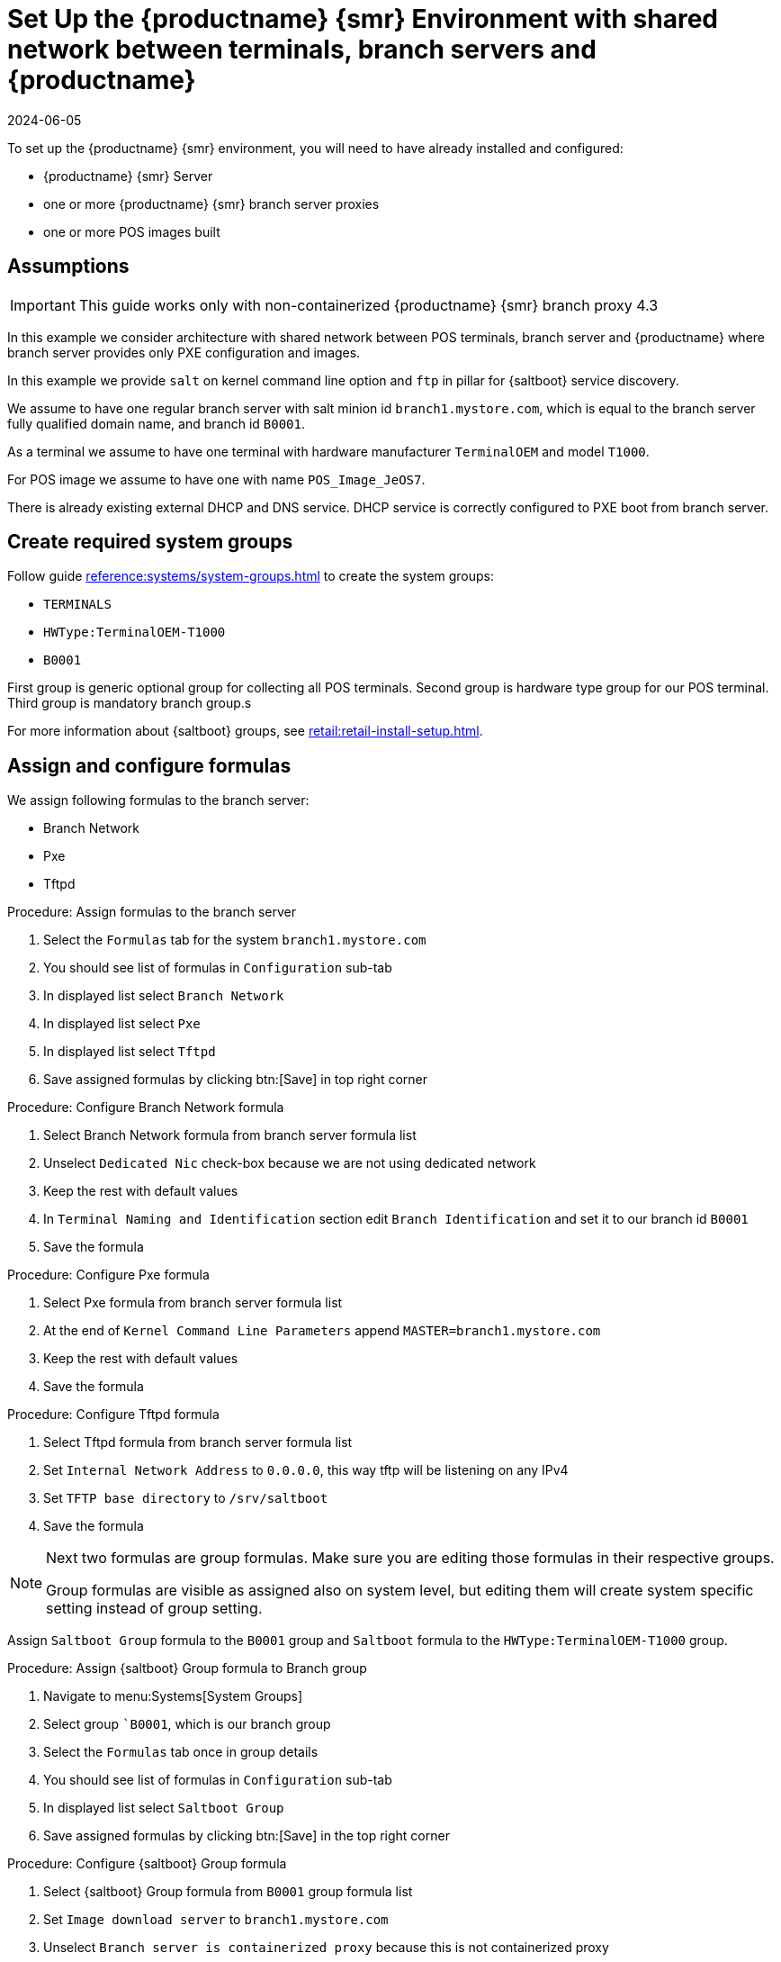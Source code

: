[[shared-central-dns]]
= Set Up the {productname} {smr} Environment with shared network between terminals, branch servers and {productname}
:revdate: 2024-06-05
:page-revdate: {revdate}

To set up the {productname} {smr} environment, you will need to have already installed and configured:

* {productname} {smr} Server
* one or more {productname} {smr} branch server proxies
* one or more POS images built

== Assumptions

[IMPORTANT]
====
This guide works only with non-containerized {productname} {smr} branch proxy 4.3
====

In this example we consider architecture with shared network between POS terminals, branch server and {productname} where branch server provides only PXE configuration and images.

In this example we provide [systemitem]``salt`` on kernel command line option and [systemitem]``ftp`` in pillar for {saltboot} service discovery.

We assume to have one regular branch server with salt minion id [systemitem]``branch1.mystore.com``, which is equal to the branch server fully qualified domain name, and branch id [systemitem]``B0001``.

As a terminal we assume to have one terminal with hardware manufacturer [systemitem]``TerminalOEM`` and model [systemitem]``T1000``.

For POS image we assume to have one with name [systemitem]``POS_Image_JeOS7``.

There is already existing external DHCP and DNS service.
DHCP service is correctly configured to PXE boot from branch server.

== Create required system groups

Follow guide xref:reference:systems/system-groups.adoc[] to create the system groups:

- [systemitem]``TERMINALS``
- [systemitem]``HWType:TerminalOEM-T1000``
- [systemitem]``B0001``

First group is generic optional group for collecting all POS terminals. Second group is hardware type group for our POS terminal. Third group is mandatory branch group.s

For more information about {saltboot} groups, see xref:retail:retail-install-setup.adoc[].


== Assign and configure formulas

We assign following formulas to the branch server:

- Branch Network
- Pxe
- Tftpd

.Procedure: Assign formulas to the branch server

. Select the [guimenu]``Formulas`` tab for the system [systemitem]``branch1.mystore.com``
. You should see list of formulas in [guimenu]``Configuration`` sub-tab
. In displayed list select [systemitem]``Branch Network``
. In displayed list select [systemitem]``Pxe``
. In displayed list select [systemitem]``Tftpd``
. Save assigned formulas by clicking btn:[Save] in top right corner

.Procedure: Configure Branch Network formula

. Select Branch Network formula from branch server formula list
. Unselect [systemitem]``Dedicated Nic`` check-box because we are not using dedicated network
. Keep the rest with default values
. In [systemitem]``Terminal Naming and Identification`` section edit [systemitem]``Branch Identification`` and set it to our branch id [systemitem]``B0001``
. Save the formula

.Procedure: Configure Pxe formula

. Select Pxe formula from branch server formula list
. At the end of [systemitem]``Kernel Command Line Parameters`` append [literal]``MASTER=branch1.mystore.com``
. Keep the rest with default values
. Save the formula

.Procedure: Configure Tftpd formula

. Select Tftpd formula from branch server formula list
. Set [systemitem]``Internal Network Address`` to [literal]``0.0.0.0``, this way tftp will be listening on any IPv4
. Set [systemitem]``TFTP base directory`` to [literal]``/srv/saltboot``
. Save the formula

[NOTE]
====
Next two formulas are group formulas.
Make sure you are editing those formulas in their respective groups.

Group formulas are visible as assigned also on system level, but editing them will create system specific setting instead of group setting.
====

Assign [systemitem]``Saltboot Group`` formula to the [systemitem]``B0001`` group and [systemitem]``Saltboot`` formula to the [systemitem]``HWType:TerminalOEM-T1000`` group.

.Procedure: Assign {saltboot} Group formula to Branch group

. Navigate to menu:Systems[System Groups]
. Select group [systemitem]``B0001`, which is our branch group
. Select the [guimenu]``Formulas`` tab once in group details
. You should see list of formulas in [guimenu]``Configuration`` sub-tab
. In displayed list select [systemitem]``Saltboot Group``
. Save assigned formulas by clicking btn:[Save] in the top right corner

.Procedure: Configure {saltboot} Group formula

. Select {saltboot} Group formula from [systemitem]``B0001`` group formula list
. Set [systemitem]``Image download server`` to [systemitem]``branch1.mystore.com``
. Unselect [systemitem]``Branch server is containerized proxy`` because this is not containerized proxy
. Save the formula

.Procedure: Assign {saltboot} formula to hardware type group

. Navigate to menu:Systems[System Groups]
. Select group [systemitem]``HWType:TerminalOEM-T1000``, which is our hardware type group
. Select the [guimenu]``Formulas`` tab once in group details
. You should see list of formulas in [guimenu]``Configuration`` sub-tab
. In displayed list select [systemitem]``Saltboot``
. Save assigned formulas by clicking btn:[Save] in top right corner

.Procedure: Configure {saltboot} formula

. Select {saltboot} formula from [systemitem]``HWType:TerminalOEM-T1000`` group formula list
. Set [systemitem]``Disk Symbolic ID`` to [systemitem]``Disk1``
. Set [systemitem]``Device Type`` to [systemitem]``DISK``
. Set [systemitem]``Disk Device`` to [systemitem]``*``
. Set [systemitem]``Partition table type`` to [systemitem]``gpt``
. Click btn:[+] to add a partition
* Set [systemitem]``Partition Symbolic ID`` to [systemitem]``p1``
* Set [systemitem]``Partition Size (MiB)`` to [systemitem]``512``
* Set [systemitem]``Device Mount Point`` to [systemitem]``/boot/efi``
* Set [systemitem]``Filesystem Format`` to [systemitem]``vfat``
* Set [systemitem]``Partition Flags`` to [systemitem]``boot``
. Click btn:[+] to add a partition
* Set [systemitem]``Partition Symbolic ID`` to [systemitem]``p2``
* Set [systemitem]``Device Mount Point`` to [systemitem]``/``
* Set [systemitem]``OS Image to Deploy`` to [systemitem]``POS_Image_JeOS7``
. Save the formula

After all procedures are done, apply highstate on the branch server.

== Synchronize images

After highstate is applied, we proceed with synchronizing images as usual with apply [systemitem]``image-sync`` state.


Terminal can now be started and will be automatically provisioned, pending salt key acceptance.
